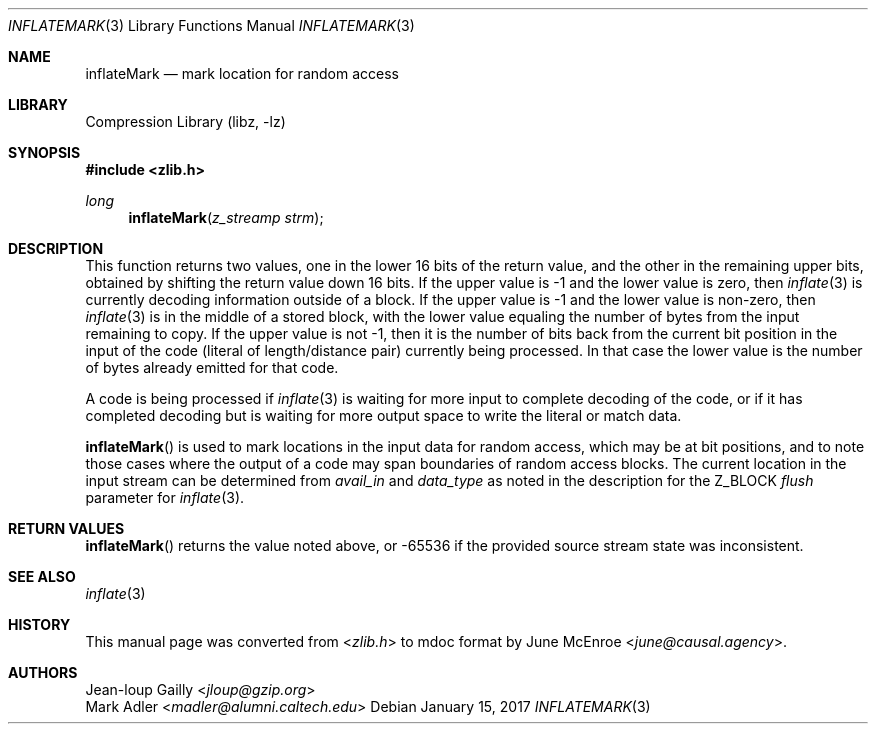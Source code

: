.Dd January 15, 2017
.Dt INFLATEMARK 3
.Os
.
.Sh NAME
.Nm inflateMark
.Nd mark location for random access
.
.Sh LIBRARY
.Lb libz
.
.Sh SYNOPSIS
.In zlib.h
.Ft long
.Fn inflateMark "z_streamp strm"
.
.Sh DESCRIPTION
This function returns two values,
one in the lower 16 bits of the return value,
and the other in the remaining upper bits,
obtained by shifting the return value down 16 bits.
If the upper value is -1
and the lower value is zero,
then
.Xr inflate 3
is currently decoding information outside of a block.
If the upper value is -1
and the lower value is non-zero,
then
.Xr inflate 3
is in the middle of a stored block,
with the lower value equaling
the number of bytes from the input remaining to copy.
If the upper value is not -1,
then it is the number of bits
back from the current bit position
in the input of the code
(literal of length/distance pair)
currently being processed.
In that case the lower value
is the number of bytes
already emitted for that code.
.
.Pp
A code is being processed if
.Xr inflate 3
is waiting for more input to complete
decoding of the code,
or if it has completed decoding
but is waiting for more output space
to write the literal or match data.
.
.Pp
.Fn inflateMark
is used to mark locations in the input data
for random access,
which may be at bit positions,
and to note those cases where
the output of a code may span boundaries
of random access blocks.
The current location in the input stream
can be determined from
.Fa avail_in
and
.Fa data_type
as noted in the description for the
.Dv Z_BLOCK
.Fa flush
parameter for
.Xr inflate 3 .
.
.Sh RETURN VALUES
.Fn inflateMark
returns the value noted above,
or -65536 if the provided source stream state was inconsistent.
.
.Sh SEE ALSO
.Xr inflate 3
.
.Sh HISTORY
This manual page was converted from
.In zlib.h
to mdoc format by
.An June McEnroe Aq Mt june@causal.agency .
.
.Sh AUTHORS
.An Jean-loup Gailly Aq Mt jloup@gzip.org
.An Mark Adler Aq Mt madler@alumni.caltech.edu
